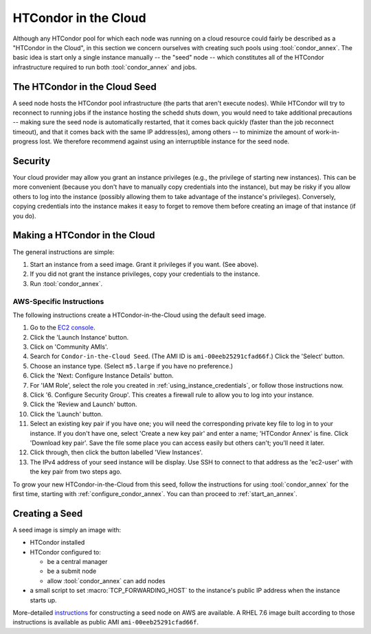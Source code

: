 .. _condor_in_the_cloud:

HTCondor in the Cloud
=====================

Although any HTCondor pool for which each node was running on a cloud resource
could fairly be described as a "HTCondor in the Cloud", in this section we
concern ourselves with creating such pools using :tool:`condor_annex`.  The basic
idea is start only a single instance manually -- the "seed" node -- which
constitutes all of the HTCondor infrastructure required to run both
:tool:`condor_annex` and jobs.

The HTCondor in the Cloud Seed
------------------------------

A seed node hosts the HTCondor pool infrastructure (the parts that aren't
execute nodes).  While HTCondor will try to reconnect to running jobs if
the instance hosting the schedd shuts down, you would need to take additional
precautions -- making sure the seed node is automatically restarted, that it
comes back quickly (faster than the job reconnect timeout), and that it
comes back with the same IP address(es), among others -- to minimize the
amount of work-in-progress lost.  We therefore recommend against using an
interruptible instance for the seed node.

Security
--------

Your cloud provider may allow you grant an instance privileges (e.g., the
privilege of starting new instances).  This can be more convenient (because
you don't have to manually copy credentials into the instance), but may be
risky if you allow others to log into the instance (possibly allowing them
to take advantage of the instance's privileges).  Conversely, copying
credentials into the instance makes it easy to forget to remove them before
creating an image of that instance (if you do).

Making a HTCondor in the Cloud
------------------------------

The general instructions are simple:

#. Start an instance from a seed image.  Grant it privileges if you want.  (See above).

#. If you did not grant the instance privileges, copy your credentials to the instance.

#. Run :tool:`condor_annex`.

AWS-Specific Instructions
'''''''''''''''''''''''''

The following instructions create a HTCondor-in-the-Cloud using the default
seed image.

#. Go to the `EC2 console <https://console.aws.amazon.com/ec2/?region=us-east-1>`_.
#. Click the 'Launch Instance' button.
#. Click on 'Community AMIs'.
#. Search for ``Condor-in-the-Cloud Seed``.  (The AMI ID is
   ``ami-00eeb25291cfad66f``.)  Click the 'Select' button.
#. Choose an instance type.  (Select ``m5.large`` if you have no preference.)
#. Click the 'Next: Configure Instance Details' button.
#. For 'IAM Role', select the role you created in
   :ref:`using_instance_credentials`, or follow those instructions now.
#. Click '6. Configure Security Group'.  This creates a firewall rule to allow
   you to log into your instance.
#. Click the 'Review and Launch' button.
#. Click the 'Launch' button.
#. Select an existing key pair if you have one; you will need the corresponding
   private key file to log in to your instance.  If you don't have one,
   select 'Create a new key pair' and enter a name; 'HTCondor Annex' is fine.
   Click 'Download key pair'.  Save the file some place you can access
   easily but others can't; you'll need it later.
#. Click through, then click the button labelled 'View Instances'.
#. The IPv4 address of your seed instance will be display.  Use SSH to
   connect to that address as the 'ec2-user' with the key pair from two
   steps ago.

To grow your new HTCondor-in-the-Cloud from this seed, follow the instructions
for using :tool:`condor_annex` for the first time, starting with
:ref:`configure_condor_annex`.  You can than proceed to
:ref:`start_an_annex`.

Creating a Seed
---------------

A seed image is simply an image with:

* HTCondor installed

* HTCondor configured to:

  * be a central manager
  * be a submit node
  * allow :tool:`condor_annex` can add nodes

* a small script to set :macro:`TCP_FORWARDING_HOST` to the instance's public
  IP address when the instance starts up.

More-detailed `instructions <https://htcondor-wiki.cs.wisc.edu/index.cgi/wiki?p=CondorInTheCloudSeedConstruction>`_
for constructing a seed node on AWS are available.  A RHEL 7.6 image built
according to those instructions is available as public AMI
``ami-00eeb25291cfad66f``.
